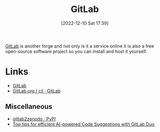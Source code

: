 :PROPERTIES:
:ID:       7cbd61f2-d6a5-4e67-af72-2a13a5e86faa
:mtime:    20240614210232 20231015151154 20230317120900 20230103103311 20221215202651
:ctime:    20221215202651
:END:
#+TITLE: GitLab
#+DATE: [2022-12-10 Sat 17:39]
#+FILETAGS: :git:gitlab:version control:

[[https://gitlab.com][GitLab]] is another forge and not only is it a service online it is also a free open-source software project so you can
install and host it yourself.

* Links

+ [[https://gitlab.com][GitLab]]
+ [[https://gitlab.com/gitlab-org/cli/#installation][GitLab.org / cli · GitLab]]

** Miscellaneous

+ [[https://pypi.org/project/gitlab2zenodo/][gitlab2zenodo · PyPI]]
+ [[https://about.gitlab.com/blog/2024/06/11/top-tips-for-efficient-ai-powered-code-suggestions-with-gitlab-duo/][Top tips for efficient AI-powered Code Suggestions with GitLab Duo]]
